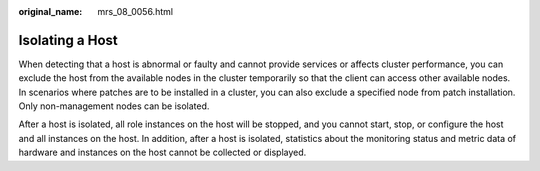 :original_name: mrs_08_0056.html

.. _mrs_08_0056:

Isolating a Host
================

When detecting that a host is abnormal or faulty and cannot provide services or affects cluster performance, you can exclude the host from the available nodes in the cluster temporarily so that the client can access other available nodes. In scenarios where patches are to be installed in a cluster, you can also exclude a specified node from patch installation. Only non-management nodes can be isolated.

After a host is isolated, all role instances on the host will be stopped, and you cannot start, stop, or configure the host and all instances on the host. In addition, after a host is isolated, statistics about the monitoring status and metric data of hardware and instances on the host cannot be collected or displayed.
